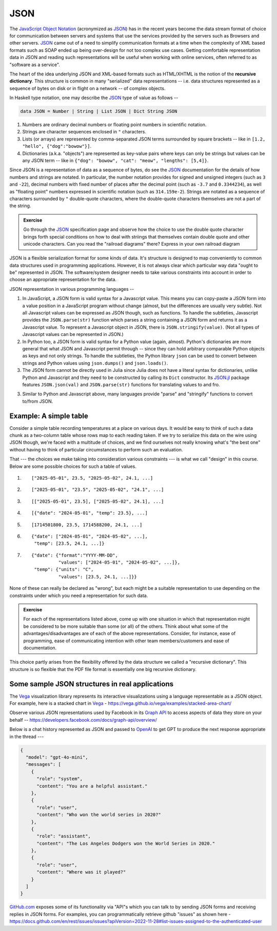 JSON
====

The `JavaScript Object Notation <JSON_>`_ (acronymized as JSON_) has in the
recent years become the data stream format of choice for communication between
servers and systems that use the services provided by the servers such as
Browsers and other servers. JSON_ came out of a need to simplify communication
formats at a time when the complexity of XML based formats such as SOAP ended
up being over-design for not too complex use cases. Getting comfortable
representation data in JSON and reading such representations will be useful
when working with online services, often referred to as "software as a
service".

.. _JSON: https://www.json.org/json-en.html

.. index::
   pair: recursive dictionary; JSON
   single: serialization

The heart of the idea underlying JSON and XML-based formats such as HTML/XHTML
is the notion of the **recursive dictionary**. This structure is common in many
"serialized" data representations -- i.e. data structures represented as a
sequence of bytes on disk or in flight on a network -- of complex objects.

In Haskell type notation, one may describe the JSON_ type of value as follows --

.. code:: haskell

    data JSON = Number | String | List JSON | Dict String JSON

1. Numbers are ordinary decimal numbers or floating point numbers in scientific
   notation.

2. Strings are character sequences enclosed in ``"`` characters.

3. Lists (or arrays) are represented by comma-separated JSON terms surrounded
   by square brackets -- like in ``[1.2, "hello", {"dog":"bowow"}]``.

4. Dictionaries (a.k.a. "objects") are represented as key-value pairs where
   keys can only be strings but values can be any JSON term -- like in
   ``{"dog": "bowow", "cat": "meow", "lengths": [5,4]}``.

Since JSON is a representation of data as a sequence of bytes, do see the JSON_
documentation for the details of how numbers and strings are notated. In
particular, the number notation provides for signed and unsigned integers (such
as ``3`` and ``-22``), decimal numbers with fixed number of places after the
decimal point (such as ``-3.7`` and ``0.3344234``), as well as "floating point"
numbers expressed in scientific notation (such as ``314.159e-2``). Strings are
notated as a sequence of characters surrounded by ``"`` double-quote characters,
where the double-quote characters themselves are not a part of the string.

.. admonition:: **Exercise**

    Go through the JSON_ specification page and observe how the choice to use
    the double quote character brings forth special conditions on how to deal
    with striings that themselves contain double quote and other unicode
    characters. Can you read the "railroad diagrams" there? Express in your
    own railroad diagram 

JSON is a flexible serialization format for some kinds of data. It's structure
is designed to map conveniently to common data structures used in programming
applications. However, it is not always clear which particular way data "ought
to be" represented in JSON. The software/system designer needs to take various
constraints into account in order to choose an appropriate representation for the
data.

JSON representation in various programming languages --

1. In JavaScript, a JSON form is valid syntax for a Javascript value. This
   means you can copy-paste a JSON form into a value position in a JavaScript
   program without change (almost, but the differences are usually very
   subtle). Not all Javascript values can be expressed as JSON though, such as
   functions. To handle the subtleties, Javascript provides the
   ``JSON.parse(str)`` function which parses a string containing a JSON form
   and returns it as a Javascript value. To represent a Javascript object in
   JSON, there is ``JSON.stringify(value)``. (Not all types of Javascript
   values can be represented in JSON.)

2. In Python too, a JSON form is valid syntax for a Python value (again,
   almost). Python's dictionaries are more general that what JSON and
   Javascript permit through -- since they can hold arbitrary comparable Python
   objects as keys and not only strings. To handle the subtleties, the Python
   library ``json`` can be used to convert between strings and Python values
   using ``json.dumps()`` and ``json.loads()``.

3. The JSON form cannot be directly used in Julia since Julia does not have a
   literal syntax for dictionaries, unlike Python and Javascript and they
   need to be constructed by calling its ``Dict`` constructor. Its `JSON.jl`_
   package features ``JSON.json(val)`` and ``JSON.parse(str)`` functions for
   translating values to and fro.

3. Similar to Python and Javascript above, many languages provide "parse"
   and "stringify" functions to convert to/from JSON.

.. _JSON.jl: https://github.com/JuliaIO/JSON.jl

Example: A simple table
-----------------------

Consider a simple table recording temperatures at a place on various days. It
would be easy to think of such a data chunk as a two-column table whose rows
map to each reading taken. If we try to serialize this data on the wire using
JSON though, we're faced with a multitude of choices, and we find ourselves not
really knowing what's "the best one" without having to think of particular
circumstances to perform such an evaluation.

That --- the choices we make taking into consideration various constraints ---
is what we call "design" in this course. Below are some possible choices for
such a table of values.

1. ::

    ["2025-05-01", 23.5, "2025-05-02", 24.1, ...]

2. ::
    
    ["2025-05-01", "23.5", "2025-05-02", "24.1", ...]

3. ::

    [["2025-05-01", 23.5], ["2025-05-02", 24.1], ...]

4. ::

    [{"date": "2024-05-01", "temp": 23.5}, ...]

5. ::

    [1714501800, 23.5, 1714588200, 24.1, ...]

6. ::

    {"date": ["2024-05-01", "2024-05-02", ...],
     "temp": [23.5, 24.1, ...]}

7. ::

    {"date": {"format":"YYYY-MM-DD",
              "values": ["2024-05-01", "2024-05-02", ...]},
     "temp": {"units": "C",
              "values": [23.5, 24.1, ...]}}


None of these can really be declared as "wrong", but each might be a suitable
representation to use depending on the constraints under which you need a
representation for such data.

.. admonition:: **Exercise**

    For each of the representations listed above, come up with one situation in
    which that representation might be considered to be more suitable than some
    (or all) of the others. Think about what some of the
    advantages/disadvantages are of each of the above representations.
    Consider, for instance, ease of programming, ease of communicating
    intention with other team members/customers and ease of documentation.

This choice partly arises from the flexibility offered by the data structure
we called a "recursive dictionary". This structure is so flexible that the PDF
file format is essentially one big recursive dictionary.

Some sample JSON structures in real applications
------------------------------------------------

The Vega_ visualization library represents its interactive visualizations
using a language representable as a JSON object. For example, here is a
stacked chart in Vega_ - https://vega.github.io/vega/examples/stacked-area-chart/

.. _Vega: https://vega.github.io/vega/

Observe various JSON representations used by Facebook in its `Graph API`_ to
access aspects of data they store on your behalf --
https://developers.facebook.com/docs/graph-api/overview/

.. _Graph API: https://developers.facebook.com/docs/graph-api/overview/

Below is a chat history represented as JSON and passed to OpenAI_ to get GPT to
produce the next response appropriate in the thread ---

.. _OpenAI: https://platform.openai.com/docs/guides/text-generation

.. code:: json

  {
    "model": "gpt-4o-mini",
    "messages": [
      {
        "role": "system",
        "content": "You are a helpful assistant."
      },
      {
        "role": "user",
        "content": "Who won the world series in 2020?"
      },
      {
        "role": "assistant",
        "content": "The Los Angeles Dodgers won the World Series in 2020."
      },
      {
        "role": "user",
        "content": "Where was it played?"
      }
    ]
  }

`GitHub.com`_ exposes some of its functionality via "API"s which you can talk
to by sending JSON forms and receiving replies in JSON forms. For examples, you
can programmatically retrieve github "issues" as shown here -
https://docs.github.com/en/rest/issues/issues?apiVersion=2022-11-28#list-issues-assigned-to-the-authenticated-user

.. _GitHub.com: https://github.com


